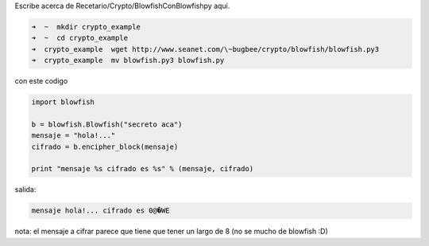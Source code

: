 .. title: Blowfish con blowfishpy

Escribe acerca de Recetario/Crypto/BlowfishConBlowfishpy aquí.

.. code-block:: bash

   ➜  ~  mkdir crypto_example
   ➜  ~  cd crypto_example
   ➜  crypto_example  wget http://www.seanet.com/\~bugbee/crypto/blowfish/blowfish.py3
   ➜  crypto_example  mv blowfish.py3 blowfish.py

con este codigo

.. code-block:: python

    import blowfish

    b = blowfish.Blowfish("secreto aca")
    mensaje = "hola!..."
    cifrado = b.encipher_block(mensaje)

    print "mensaje %s cifrado es %s" % (mensaje, cifrado)


salida:

.. code-block:: console

   mensaje hola!... cifrado es 0@�WE

nota: el mensaje a cifrar parece que tiene que tener un largo de 8 (no se mucho de blowfish :D)

